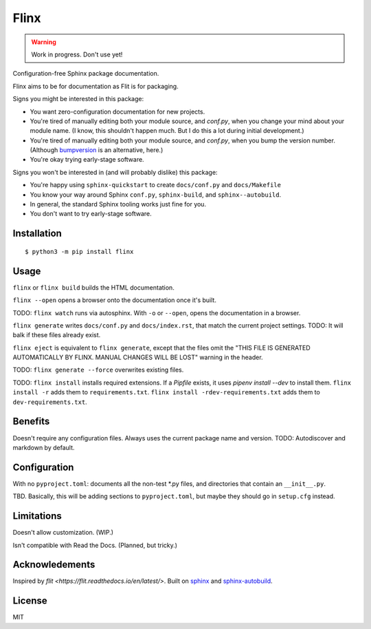 Flinx
=====

.. warning::
  Work in progress. Don't use yet!

Configuration-free Sphinx package documentation.

Flinx aims to be for documentation as Flit is for packaging.

Signs you might be interested in this package:

* You want zero-configuration documentation for new projects.
* You're tired of manually editing both your module source, and `conf.py`, when
  you change your mind about your module name. (I know, this shouldn't happen
  much. But I do this a lot during initial development.)
* You're tired of manually editing both your module source, and `conf.py`, when
  you bump the version number. (Although `bumpversion
  <https://github.com/peritus/bumpversion>`_ is an alternative, here.)
* You're okay trying early-stage software.

Signs you won't be interested in (and will probably dislike) this package:

* You're happy using ``sphinx-quickstart`` to create ``docs/conf.py`` and
  ``docs/Makefile``
* You know your way around Sphinx ``conf.py``, ``sphinx-build``, and
  ``sphinx--autobuild``.
* In general, the standard Sphinx tooling works just fine for you.
* You don't want to try early-stage software.

Installation
------------

::

    $ python3 -m pip install flinx

Usage
-----

``flinx`` or ``flinx build`` builds the HTML documentation.

``flinx --open`` opens a browser onto the documentation once it's built.

TODO: ``flinx watch`` runs via autosphinx. With ``-o`` or ``--open``, opens the
documentation in a browser.

``flinx generate`` writes ``docs/conf.py`` and ``docs/index.rst``, that match
the current project settings. TODO: It will balk if these files already exist.

``flinx eject`` is equivalent to ``flinx generate``, except that the files omit
the "THIS FILE IS GENERATED AUTOMATICALLY BY FLINX. MANUAL CHANGES WILL BE LOST"
warning in the header.

TODO: ``flinx generate --force`` overwrites existing files.

TODO: ``flinx install`` installs required extensions. If a `Pipfile` exists,
it uses `pipenv install --dev` to install them. ``flinx install -r`` adds them
to ``requirements.txt``. ``flinx install -rdev-requirements.txt`` adds them to
``dev-requirements.txt``.

Benefits
--------

Doesn't require any configuration files. Always uses the current package name
and version. TODO: Autodiscover and markdown by default.

Configuration
-------------

With no ``pyproject.toml``: documents all the non-test \*.py files, and directories that contain an ``__init__.py``.

TBD. Basically, this will be adding sections to ``pyproject.toml``, but maybe
they should go in ``setup.cfg`` instead.

Limitations
-----------

Doesn't allow customization. (WIP.)

Isn't compatible with Read the Docs. (Planned, but tricky.)

Acknowledements
---------------

Inspired by `flit <https://flit.readthedocs.io/en/latest/>`. Built on `sphinx
<http://www.sphinx-doc.org/en/master/>`_ and `sphinx-autobuild
<https://github.com/GaretJax/sphinx-autobuild>`_.

License
-------

MIT
